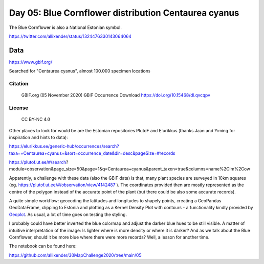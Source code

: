 Day 05: Blue Cornflower distribution Centaurea cyanus
======================================================

The Blue Cornflower is also a National Estonian symbol.

.. image:: _static/day-05-blue.png

https://twitter.com/allixender/status/1324476330143064064

Data
----

https://www.gbif.org/

Searched for "Centaurea cyanus", almost 100.000 specimen locations

Citation
~~~~~~~~

    GBIF.org (05 November 2020) GBIF Occurrence Download https://doi.org/10.15468/dl.qvcqpv

License
~~~~~~~

    CC BY-NC 4.0

Other places to look for would be
are the Estonian repositories PlutoF and Elurikkus (thanks Jaan and Yiming for inspiration and hints to data):

https://elurikkus.ee/generic-hub/occurrences/search?taxa=+Centaurea+cyanus+&sort=occurrence_date&dir=desc&pageSize=#records

https://plutof.ut.ee/#/search?module=observation&page_size=50&page=1&q=Centaurea+cyanus&parent_taxon=true&columns=name%2Clm%2Cow

Apparently, a challenge with these data (also the GBIF data) is that, many plant species are surveyed in 10km squares (eg. https://plutof.ut.ee/#/observation/view/4142487 ). The coordinates provided then are mostly represented as the centre of the polygon instead of the accurate point of the plant (but there could be also some accurate records).

A quite simple workflow: geocoding the latitudes and longitudes to shapely points, creating a GeoPandas GeoDataFrame, clipping to Estonia and plotting as a Kernel Density Plot with contours - a functionality kindly provided by `Geoplot <https://residentmario.github.io/geoplot/index.html>`_. As usual, a lot of time goes on testing the styling.

I probably could have better inverted the blue colormap and adjust the darker blue hues to be still visible. A matter of intuitive interpretation of the image: Is lighter where is more density or where it is darker? And as we talk about the Blue Cornflower, should it be more blue where there were more records? Well, a lesson for another time.

The notebook can be found here:

https://github.com/allixender/30MapChallenge2020/tree/main/05
